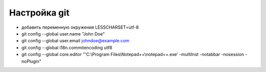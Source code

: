 ﻿Настройка git
=============
- добавить переменную окружения LESSCHARSET=utf-8
- git config --global user.name "John Doe"
- git config --global user.email johndoe@example.com
- git config --global i18n.commitencoding utf8
- git config --global core.editor "'C:\\Program Files\\Notepad++\\notepad++.exe' -multiInst -notabbar -nosession -noPlugin"

